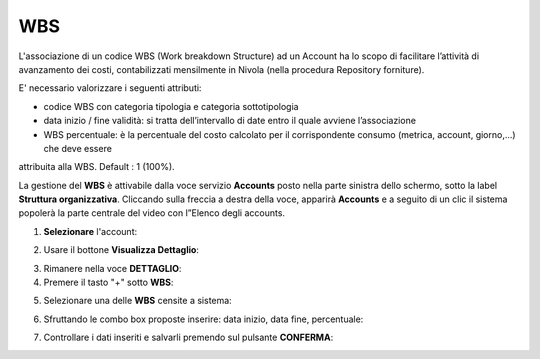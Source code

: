 .. _Associazione_Listino_Account:

**WBS**
******************************

L'associazione di un codice WBS (Work breakdown Structure) ad un Account ha lo scopo di facilitare l’attività di avanzamento dei costi, 
contabilizzati mensilmente in Nivola (nella procedura Repository forniture).

E' necessario valorizzare i seguenti attributi:

- codice WBS con categoria tipologia e categoria sottotipologia

- data inizio / fine validità: si tratta dell’intervallo di date entro il quale avviene l’associazione

- WBS percentuale: è la percentuale del costo calcolato per il corrispondente consumo (metrica, account, giorno,...) che deve essere 
attribuita alla WBS. Default : 1 (100%).


La gestione del **WBS** è attivabile dalla voce servizio **Accounts** posto nella parte sinistra dello schermo, sotto la label **Struttura organizzativa**. 
Cliccando sulla freccia a destra della voce, apparirà **Accounts** e a seguito di un clic il sistema popolerà la parte centrale del video con l”Elenco degli accounts.

.. image:: img/42.0_Elenco_Accounts.png

1. **Selezionare** l'account:

.. image:: img/42.0_Account_selezionato.png

2. Usare il bottone **Visualizza Dettaglio**:

.. image:: img/Pulsante_visualizza_dettagli.png

3. Rimanere nella voce **DETTAGLIO**:

4. Premere il tasto "+" sotto **WBS**:

.. image:: img/Add_VM.png

5. Selezionare una delle **WBS** censite a sistema:

.. image:: img/43.0_Elenco_WBS.png

6. Sfruttando le combo box proposte inserire: data inizio, data fine, percentuale:

.. image:: img/43.0_Date_Perc_WBS.bmp

7. Controllare i dati inseriti e salvarli premendo sul pulsante **CONFERMA**:

.. image:: img/43.0_Conferma.png